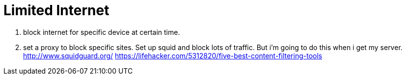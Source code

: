 
// See https://hubpress.gitbooks.io/hubpress-knowledgebase/content/ for information about the parameters.
// :hp-image: /covers/cover.png
// :published_at: 2019-01-31
// :hp-tags: HubPress, Blog, Open_Source,
// :hp-alt-title: My English Title

= Limited Internet

1. block internet for specific device at certain time.

2. set a proxy to block specific sites.
Set up squid and block lots of traffic.
But i'm going to do this when i get my server.
http://www.squidguard.org/
https://lifehacker.com/5312820/five-best-content-filtering-tools
